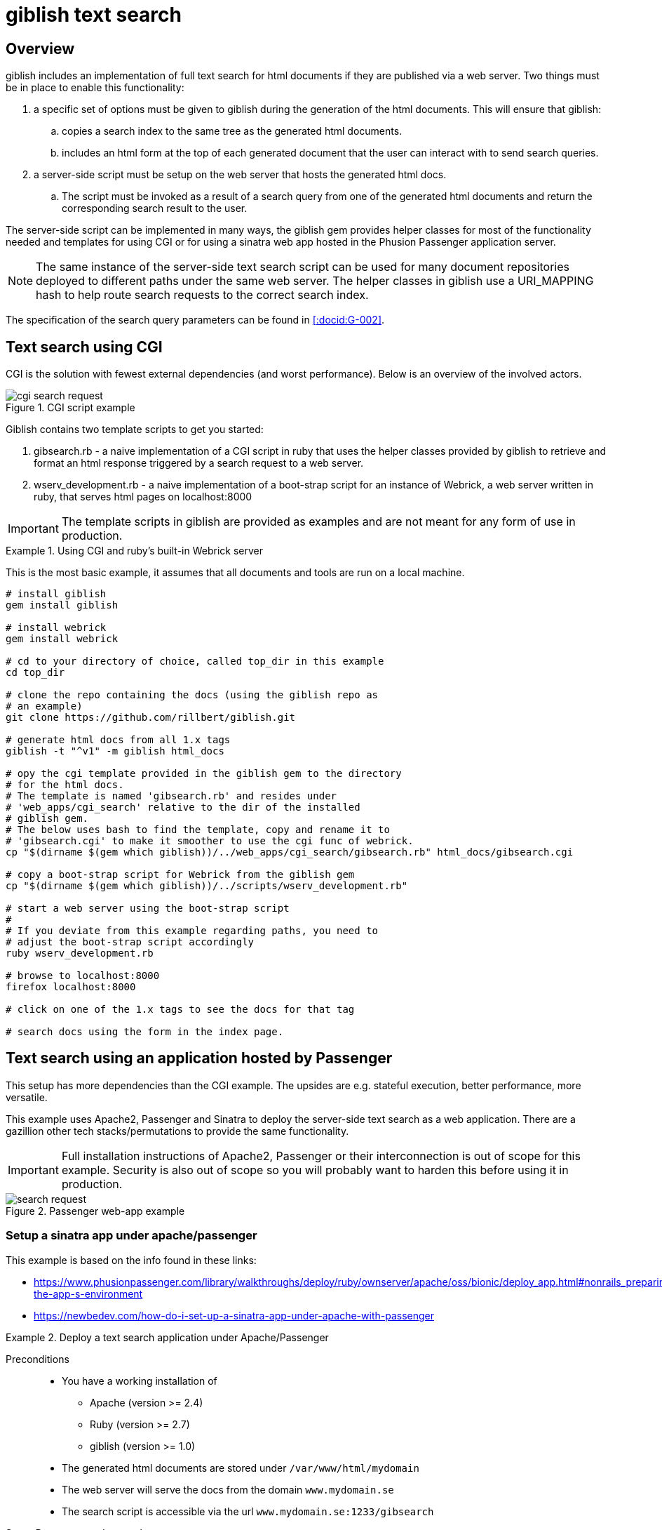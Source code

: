 = giblish text search
:docid: G-004
:imagesdir: text_search_im

== Overview

giblish includes an implementation of full text search for html documents if they are published via a web server. Two things must be in place to enable this functionality:

 . a specific set of options must be given to giblish during the generation of the html documents. This will ensure that giblish:
 .. copies a search index to the same tree as the generated html documents.
 .. includes an html form at the top of each generated document that the user can interact with to send search queries.
 . a server-side script must be setup on the web server that hosts the generated html docs. 
 .. The script must be invoked as a result of a search query from one of the generated html documents and return the corresponding search result to the user.

The server-side script can be implemented in many ways, the giblish gem provides helper classes for most of the functionality needed and templates for using CGI or for using a sinatra web app hosted in the Phusion Passenger application server.

NOTE: The same instance of the server-side text search script can be used for many document repositories deployed to different paths under the same web server. The helper classes in giblish use a URI_MAPPING hash to help route search requests to the correct search index.

The specification of the search query parameters can be found in <<:docid:G-002>>.

== Text search using CGI

CGI is the solution with fewest external dependencies (and worst performance). Below is an overview of the involved actors.

.CGI script example
image::cgi-search_request.svg[]

Giblish contains two template scripts to get you started:

 . gibsearch.rb - a naive implementation of a CGI script in ruby that uses the helper classes provided by giblish to retrieve and format an html response triggered by a search request to a web server.
 . wserv_development.rb - a naive implementation of a boot-strap script for an instance of Webrick, a web server written in ruby, that serves html pages on localhost:8000

IMPORTANT: The template scripts in giblish are provided as examples and are not meant for any form of use in production.


.Using CGI and ruby's built-in Webrick server
====
This is the most basic example, it assumes that all documents and tools are run on a local machine.

[source,bash]
----
# install giblish
gem install giblish

# install webrick
gem install webrick

# cd to your directory of choice, called top_dir in this example
cd top_dir

# clone the repo containing the docs (using the giblish repo as 
# an example)
git clone https://github.com/rillbert/giblish.git

# generate html docs from all 1.x tags
giblish -t "^v1" -m giblish html_docs

# opy the cgi template provided in the giblish gem to the directory
# for the html docs.
# The template is named 'gibsearch.rb' and resides under 
# 'web_apps/cgi_search' relative to the dir of the installed
# giblish gem. 
# The below uses bash to find the template, copy and rename it to 
# 'gibsearch.cgi' to make it smoother to use the cgi func of webrick.
cp "$(dirname $(gem which giblish))/../web_apps/cgi_search/gibsearch.rb" html_docs/gibsearch.cgi 

# copy a boot-strap script for Webrick from the giblish gem
cp "$(dirname $(gem which giblish))/../scripts/wserv_development.rb"

# start a web server using the boot-strap script
#
# If you deviate from this example regarding paths, you need to 
# adjust the boot-strap script accordingly
ruby wserv_development.rb

# browse to localhost:8000
firefox localhost:8000

# click on one of the 1.x tags to see the docs for that tag

# search docs using the form in the index page.
----
====

== Text search using an application hosted by Passenger

This setup has more dependencies than the CGI example. The upsides are e.g. stateful execution, better performance, more versatile.

This example uses Apache2, Passenger and Sinatra to deploy the server-side text search as a web application. There are a gazillion other tech stacks/permutations to provide the same functionality.

IMPORTANT: Full installation instructions of Apache2, Passenger or their interconnection is out of scope for this example. Security is also out of scope so you will probably want to harden this before using it in production.

.Passenger web-app example
image::search_request.svg[]

=== Setup a sinatra app under apache/passenger

This example is based on the info found in these links: 

 * https://www.phusionpassenger.com/library/walkthroughs/deploy/ruby/ownserver/apache/oss/bionic/deploy_app.html#nonrails_preparing-the-app-s-environment
 * https://newbedev.com/how-do-i-set-up-a-sinatra-app-under-apache-with-passenger 


.Deploy a text search application under Apache/Passenger
====
Preconditions::
 * You have a working installation of 
 ** Apache (version >= 2.4)
 ** Ruby (version >= 2.7)
 ** giblish (version >= 1.0)
 * The generated html documents are stored under `/var/www/html/mydomain`
 * The web server will serve the docs from the domain `www.mydomain.se`
 * The search script is accessible via the url `www.mydomain.se:1233/gibsearch`

.Setup Passenger under apache
[source, bash]
----
# list available modules
sudo apachectl -M

# install the apache passenger module
sudo apt install libapache2-mod-passenger 

# check that passanger is running
sudo /usr/sbin/passenger-memory-stats 

# determining the ruby command for passenger (Ex: /usr/bin/ruby2.7)
passenger-config about ruby-command

# install sinatra
sudo gem install sinatra --no-document

# add an apache 'site-available' config file for your app
sudo nano /etc/apache2/sites-available/100-gibsearch.conf

# use the following as a starting point for your config file but
# tweak it to your situation
<VirtualHost *:1233>
    ServerName mydomain.se

    # Tell Apache and Passenger where your app's 'public' directory is
    # NOTE: Passenger requires a 'public' dir even if it is empty
    DocumentRoot /var/www/mydoain/apps/gibsearch/public

    PassengerRuby /usr/bin/ruby2.7

    # Relax Apache security settings
    <Directory /var/www/mydomain/apps/gibsearch/public>
      Allow from all
      Options -MultiViews
      Require all granted
    </Directory>
</VirtualHost>

# add an entry in Apache's ports.conf file
cd /etc/apache2/
sudo nano ports.conf 

# add the following line in the ports.conf file and save it
Listen 1233

# symlink site-available to sites-enabled
sudo ln -s /etc/apache2/sites-available/100-gibsearch.conf .

# restart apache
sudo apache2ctl restart 
----

.Deploy the text search web application
[source,bash]
----
# the giblish gem contains a template application called 
# 'sinatra_search' that you can use to start out with.
#
# copy the files from the giblish gem to where you want to deploy
# the web app under apache, eg:
cd /var/www/mydomain/apps/
cp -r "$(dirname $(gem which giblish))/../web_apps/sinatra_search" gibsearch

# when you're done, you should have something similar to this on your 
# server
$ tree gibsearch/
gibsearch/
├── config.ru
├── public
│   └── dummy.txt
├── sinatra_search.rb
└── tmp
    └── restart.txt

# you will want to tweak:
#  the URL_PATH_MAPPINGS hash in the sinatra_search.rb file 
# to your situation.

# you can restart your app using
touch gibsearch/tmp/restart.txt

----

.Generate docs compatible with the text search web application
[source,bash]
----
# cd to your directory of choice, called top_dir in this example
cd top_dir

# clone the repo containing the docs (using the giblish repo as 
# an example)
git clone https://github.com/rillbert/giblish.git

# generate html docs from all 1.x tags
cd /var/www/html/mydomain
giblish -c -t "^v1" -m --server-search-path www.mydomain.se:1233/gibsearch giblish html_docs
 
----
====

[appendix]
== 